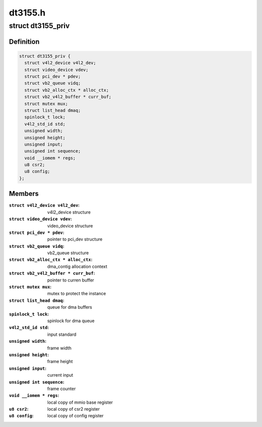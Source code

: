 .. -*- coding: utf-8; mode: rst -*-

========
dt3155.h
========



.. _xref_struct_dt3155_priv:

struct dt3155_priv
==================

.. c:type:: struct dt3155_priv

    private data structure



Definition
----------

.. code-block:: c

  struct dt3155_priv {
    struct v4l2_device v4l2_dev;
    struct video_device vdev;
    struct pci_dev * pdev;
    struct vb2_queue vidq;
    struct vb2_alloc_ctx * alloc_ctx;
    struct vb2_v4l2_buffer * curr_buf;
    struct mutex mux;
    struct list_head dmaq;
    spinlock_t lock;
    v4l2_std_id std;
    unsigned width;
    unsigned height;
    unsigned input;
    unsigned int sequence;
    void __iomem * regs;
    u8 csr2;
    u8 config;
  };



Members
-------

:``struct v4l2_device v4l2_dev``:
    v4l2_device structure

:``struct video_device vdev``:
    video_device structure

:``struct pci_dev * pdev``:
    pointer to pci_dev structure

:``struct vb2_queue vidq``:
    vb2_queue structure

:``struct vb2_alloc_ctx * alloc_ctx``:
    dma_contig allocation context

:``struct vb2_v4l2_buffer * curr_buf``:
    pointer to curren buffer

:``struct mutex mux``:
    mutex to protect the instance

:``struct list_head dmaq``:
    queue for dma buffers

:``spinlock_t lock``:
    spinlock for dma queue

:``v4l2_std_id std``:
    input standard

:``unsigned width``:
    frame width

:``unsigned height``:
    frame height

:``unsigned input``:
    current input

:``unsigned int sequence``:
    frame counter

:``void __iomem * regs``:
    local copy of mmio base register

:``u8 csr2``:
    local copy of csr2 register

:``u8 config``:
    local copy of config register



